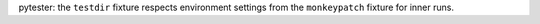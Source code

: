 pytester: the ``testdir`` fixture respects environment settings from the ``monkeypatch`` fixture for inner runs.
